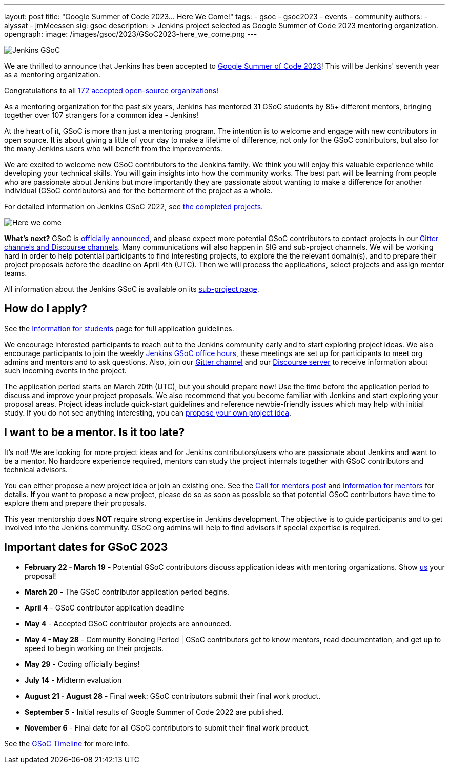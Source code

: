 ---
layout: post
title: "Google Summer of Code 2023… Here We Come!"
tags:
- gsoc
- gsoc2023
- events
- community
authors:
- alyssat
- jmMeessen
sig: gsoc
description: >
  Jenkins project selected as Google Summer of Code 2023 mentoring organization.
opengraph:
  image: /images/gsoc/2023/GSoC2023-here_we_come.png
---

image:/images/gsoc/jenkins-gsoc-logo_small.png[Jenkins GSoC, role=center, float=right]

We are thrilled to announce that Jenkins has been accepted to link:https://summerofcode.withgoogle.com/[Google Summer of Code 2023]! 
This will be Jenkins' seventh year as a mentoring organization. 

Congratulations to all link:https://summerofcode.withgoogle.com/programs/2023/organizations[172 accepted open-source organizations]!

As a mentoring organization for the past six years, Jenkins has mentored 31 GSoC students by 85+ different mentors, bringing together over 107 strangers for a common idea - Jenkins! 

At the heart of it, GSoC is more than just a mentoring program.
The intention is to welcome and engage with new contributors in open source. 
It is about giving a little of your day to make a lifetime of difference, not only for the GSoC contributors, but also for the many Jenkins users who will benefit from the improvements.  

We are excited to welcome new GSoC contributors to the Jenkins family. 
We think you will enjoy this valuable experience while developing your technical skills. 
You will gain insights into how the community works. 
The best part will be learning from people who are passionate about Jenkins 
but more importantly they are passionate about wanting to make a difference for another individual (GSoC contributors) and for the betterment of the project as a whole.

For detailed information on Jenkins GSoC 2022, see link:/projects/gsoc/2022/[the completed projects].

image:/images/gsoc/2023/GSoC2023-here_we_come.png[Here we come]

**What's next?**
GSoC is link:https://opensource.googleblog.com/2023/02/mentor-organizations-announced-for.html[officially announced], and please expect more potential GSoC contributors to contact projects in our
link:/projects/gsoc#contacts[Gitter channels and Discourse channels].
Many communications will also happen in SIG and sub-project channels.
We will be working hard in order to help potential participants to find interesting projects, to explore the the relevant domain(s),
and to prepare their project proposals before the deadline on April 4th (UTC).
Then we will process the applications, select projects and assign mentor teams.

All information about the Jenkins GSoC is available on its link:/projects/gsoc/[sub-project page].

== How do I apply?

See the link:/projects/gsoc/students[Information for students] page for full application guidelines.

We encourage interested participants to reach out to the Jenkins community early and to start exploring project ideas.
We also encourage participants to join the weekly link:https://docs.google.com/document/d/1UykfAHpPYtSx-r_PQIRikz2QUrX1SG-ySriz20rVmE0/edit?usp=sharing[Jenkins GSoC office hours], these meetings are set up for participants to meet org admins and mentors and to ask questions.
Also, join our link:https://app.gitter.im/#/room/#jenkinsci_gsoc-sig:gitter.im[Gitter channel] and our
link:https://community.jenkins.io/c/contributing/gsoc/6[Discourse server] 
to receive information about such incoming events in the project.

The application period starts on March 20th (UTC), but you should prepare now!
Use the time before the application period to discuss and improve your project proposals.
We also recommend that you become familiar with Jenkins and start exploring your proposal areas.
Project ideas include quick-start guidelines and reference newbie-friendly issues
which may help with initial study.
If you do not see anything interesting,
you can link:/projects/gsoc/proposing-project-ideas/[propose your own project idea].

== I want to be a mentor. Is it too late?

It's not!
We are looking for more project ideas and for Jenkins contributors/users
who are passionate about Jenkins and want to be a mentor.
No hardcore experience required, mentors can study the project internals together with GSoC contributors and technical advisors.

You can either propose a new project idea or join an existing one.
See the link:/blog/2022/12/09/GSoC-the-gift-of-mentorship//[Call for mentors post]
and link:/projects/gsoc/mentors[Information for mentors] for details.
If you want to propose a new project, please do so as soon as possible so that potential GSoC contributors have time to explore them and prepare their proposals.

This year mentorship does **NOT** require strong expertise in Jenkins development.
The objective is to guide participants and to get involved into the Jenkins community.
GSoC org admins will help to find advisors if special expertise is required.

== Important dates for GSoC 2023

* *February 22 - March 19* - Potential GSoC contributors discuss application ideas with mentoring organizations.
Show link:https://community.jenkins.io/c/contributing/gsoc/6[us] your proposal!
* *March 20* - The GSoC contributor application period begins.
* *April 4* - GSoC contributor application deadline
* *May 4* - Accepted GSoC contributor projects are announced.
* *May 4 - May 28* - Community Bonding Period | GSoC contributors get to know mentors, read documentation, and get up to speed to begin working on their projects.
* *May 29* - Coding officially begins!
* *July 14* - Midterm evaluation
* *August 21 - August 28* - Final week: GSoC contributors submit their final work product.
* *September 5* - Initial results of Google Summer of Code 2022 are published.
* *November 6* - Final date for all GSoC contributors to submit their final work product.

See the link:https://developers.google.com/open-source/gsoc/timeline[GSoC Timeline] for more info.

